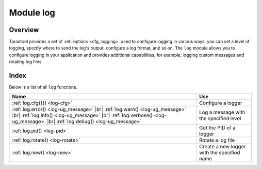 .. _log-module:

-------------------------------------------------------------------------------
                                   Module log
-------------------------------------------------------------------------------

.. module:: log

===============================================================================
                                   Overview
===============================================================================

Tarantool provides a set of :ref:`options <cfg_logging>` used to configure logging
in various ways: you can set a level of logging, specify where to send the log's output,
configure a log format, and so on.
The ``log`` module allows you to configure logging in your application and
provides additional capabilities, for example, logging custom messages and
rotating log files.

===============================================================================
                                    Index
===============================================================================

Below is a list of all ``log`` functions.

.. container:: table

    .. rst-class:: left-align-column-1
    .. rst-class:: left-align-column-2

    +--------------------------------------+---------------------------------+
    | Name                                 | Use                             |
    +======================================+=================================+
    | :ref:`log.cfg({})                    | Configure a logger              |
    | <log-cfg>`                           |                                 |
    +--------------------------------------+---------------------------------+
    | :ref:`log.error()                    |                                 |
    | <log-ug_message>` |br|               |                                 |
    | :ref:`log.warn()                     |                                 |
    | <log-ug_message>` |br|               |                                 |
    | :ref:`log.info()                     | Log a message with the          |
    | <log-ug_message>` |br|               | specified level                 |
    | :ref:`log.verbose()                  |                                 |
    | <log-ug_message>` |br|               |                                 |
    | :ref:`log.debug()                    |                                 |
    | <log-ug_message>`                    |                                 |
    +--------------------------------------+---------------------------------+
    | :ref:`log.pid()                      | Get the PID of a logger         |
    | <log-pid>`                           |                                 |
    +--------------------------------------+---------------------------------+
    | :ref:`log.rotate()                   | Rotate a log file               |
    | <log-rotate>`                        |                                 |
    +--------------------------------------+---------------------------------+
    | :ref:`log.new()                      | Create a new logger with        |
    | <log-new>`                           | the specified name              |
    +--------------------------------------+---------------------------------+

.. _log-cfg:

.. function:: log.cfg({})

    Configure logging options.
    The following options are available:

    * ``level``: Specifies the level of detail the log has.

      Learn more: :ref:`log_level <cfg_logging-log_level>`.

    * ``log``: Specifies where to send the log's output, for example,
      to a file, pipe, or system logger.

      Learn more: :ref:`log <cfg_logging-log>`.

    * ``nonblock``: If **true**, Tarantool does not block during logging when the system
      is not ready for writing, and drops the message instead.

      Learn more: :ref:`log_nonblock <cfg_logging-log_nonblock>`.

    * ``format``: Specifies the log format: 'plain' or 'json'.

      Learn more: :ref:`log_format <cfg_logging-log_format>`.

    * ``modules``: Configures the specified log levels for different modules.

      Learn more: :ref:`log_modules <cfg_logging-log_modules>`.

    The example below shows how to set the log level to 'debug' and how to send the resulting log
    to the 'tarantool.log' file:

    .. code-block:: lua

        log = require('log')
        log.cfg{ level='debug', log='tarantool.log'}

    .. NOTE::

        Note that calling ``log.cfg()`` before ``box.cfg()`` takes into account
        logging options specified using :ref:`environment variables <box-cfg-params-env>`,
        such as ``TT_LOG`` and ``TT_LOG_LEVEL``.

.. _log-ug_message:

.. function:: error(message)
              warn(message)
              info(message)
              verbose(message)
              debug(message)

    Log a message with the specified logging level.
    You can learn more about the available levels from the
    :ref:`log_level <cfg_logging-log_level>` property description.

    The example below shows how to log a message with the ``info`` level:

    ..  literalinclude:: /code_snippets/test/logging/log_test.lua
        :language: lua
        :lines: 13-21
        :dedent:

    :param any message:    A log message.

                           * A message can be a string.

                           * A message may contain C-style format specifiers ``%d`` or ``%s``. Example:

                             .. code-block:: lua

                                 box.cfg{}
                                 log = require('log')
                                 log.info('Info %s', box.info.version)

                           * A message may be a scalar data type or a table. Example:

                             .. code-block:: lua

                                 log = require('log')
                                 log.error({500,'Internal error'})

    :return: nil

    The actual output will be a line in the log, containing:

    * the current timestamp
    * a module name
    * 'E', 'W', 'I', 'V' or 'D' depending on the called function
    * ``message``

    Note that the message will not be logged if the severity level corresponding to
    the called function is less than :ref:`log_level <cfg_logging-log_level>`.

.. _log-pid:

.. function:: pid()

    :return: A PID of a logger. You can use this PID to send a signal to a log rotation program, so it can rotate logs.

.. _log-rotate:

.. function:: rotate()

    Rotate the log.
    For example, you need to call this function to continue logging after a log rotation program
    renames or moves a file with the latest logs.

    :return: nil

.. _log-new:

.. function:: new(name)

    **Since:** :doc:`2.11.0 </release/2.11.0>`

    Create a new logger with the specified name.
    You can configure a specific log level for a new logger using the :ref:`log_modules <cfg_logging-log_modules>` configuration property.

    :param string name: a logger name
    :return: a logger instance

    **Example:**

    The code snippet below shows how to set the ``verbose`` level for ``module1`` and the ``error`` level for ``module2``:

    ..  literalinclude:: /code_snippets/test/logging/log_new_modules_test.lua
        :language: lua
        :lines: 9-13
        :dedent:

    To create the ``module1`` and ``module2`` loggers, call the ``new()`` function:

    ..  literalinclude:: /code_snippets/test/logging/log_new_modules_test.lua
        :language: lua
        :lines: 17-19
        :dedent:

    Then, you can call functions corresponding to different logging levels to make sure
    that events with severities above or equal to the given levels are shown:

    ..  literalinclude:: /code_snippets/test/logging/log_new_modules_test.lua
        :language: lua
        :lines: 21-41
        :dedent:

    At the same time, the events with severities below the specified levels are swallowed.
